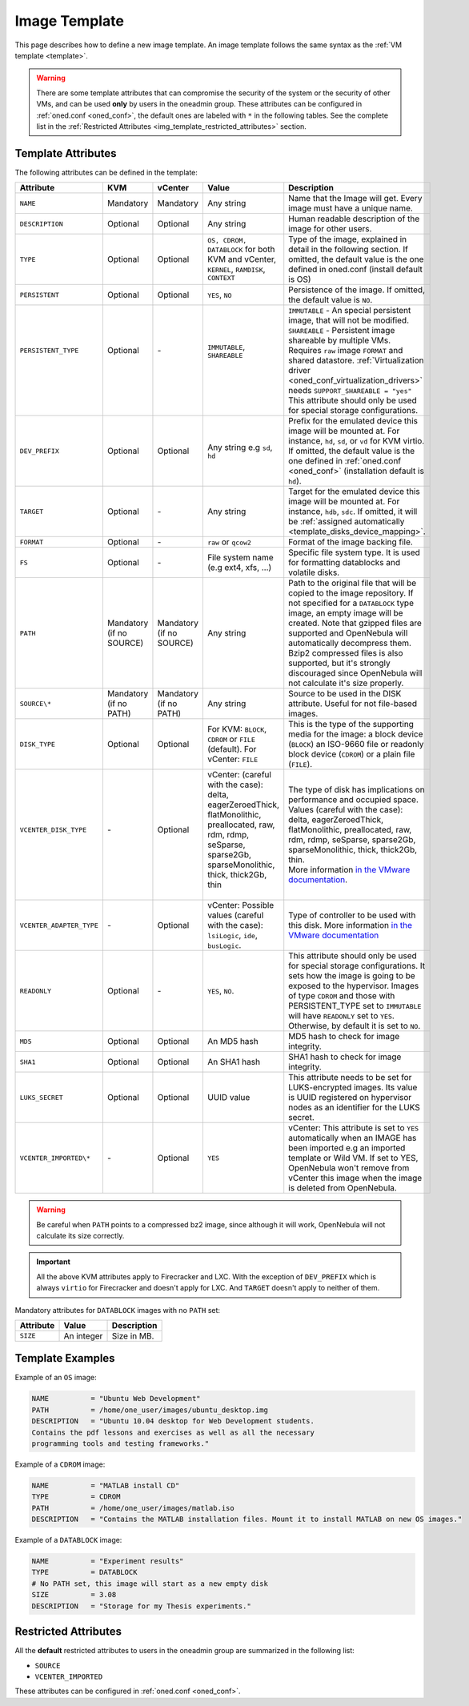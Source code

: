 .. _img_template:

==============
Image Template
==============

This page describes how to define a new image template. An image template follows the same syntax as the :ref:`VM template <template>`.

.. warning:: There are some template attributes that can compromise the security of the system or the security of other VMs, and can be used **only** by users in the oneadmin group. These attributes can be configured in :ref:`oned.conf <oned_conf>`, the default ones are labeled with ``*`` in the following tables. See the complete list in the :ref:`Restricted Attributes <img_template_restricted_attributes>` section.

Template Attributes
================================================================================

The following attributes can be defined in the template:

+--------------------------+--------------------------+--------------------------+------------------------------------------------------------------------------------------------------------------------------------------------------------------------+----------------------------------------------------------------------------------------------------------------------------------------------------------------------------------------------------------------------------------------------------------------------------------------------------------------------------------------------------------------------------------+
| Attribute                | KVM                      | vCenter                  | Value                                                                                                                                                                  | Description                                                                                                                                                                                                                                                                                                                                                                      |
+==========================+==========================+==========================+========================================================================================================================================================================+==================================================================================================================================================================================================================================================================================================================================================================================+
| ``NAME``                 | Mandatory                | Mandatory                | Any string                                                                                                                                                             | Name that the Image will get. Every image must have a unique name.                                                                                                                                                                                                                                                                                                               |
+--------------------------+--------------------------+--------------------------+------------------------------------------------------------------------------------------------------------------------------------------------------------------------+----------------------------------------------------------------------------------------------------------------------------------------------------------------------------------------------------------------------------------------------------------------------------------------------------------------------------------------------------------------------------------+
| ``DESCRIPTION``          | Optional                 | Optional                 | Any string                                                                                                                                                             | Human readable description of the image for other users.                                                                                                                                                                                                                                                                                                                         |
+--------------------------+--------------------------+--------------------------+------------------------------------------------------------------------------------------------------------------------------------------------------------------------+----------------------------------------------------------------------------------------------------------------------------------------------------------------------------------------------------------------------------------------------------------------------------------------------------------------------------------------------------------------------------------+
| ``TYPE``                 | Optional                 | Optional                 | ``OS, CDROM, DATABLOCK`` for both KVM and vCenter, ``KERNEL``, ``RAMDISK``, ``CONTEXT``                                                                                | Type of the image, explained in detail in the following section. If omitted, the default value is the one defined in oned.conf (install default is OS)                                                                                                                                                                                                                           |
+--------------------------+--------------------------+--------------------------+------------------------------------------------------------------------------------------------------------------------------------------------------------------------+----------------------------------------------------------------------------------------------------------------------------------------------------------------------------------------------------------------------------------------------------------------------------------------------------------------------------------------------------------------------------------+
| ``PERSISTENT``           | Optional                 | Optional                 | ``YES``, ``NO``                                                                                                                                                        | Persistence of the image. If omitted, the default value is ``NO``.                                                                                                                                                                                                                                                                                                               |
+--------------------------+--------------------------+--------------------------+------------------------------------------------------------------------------------------------------------------------------------------------------------------------+----------------------------------------------------------------------------------------------------------------------------------------------------------------------------------------------------------------------------------------------------------------------------------------------------------------------------------------------------------------------------------+
|| ``PERSISTENT_TYPE``     || Optional                || \-                      || ``IMMUTABLE``, ``SHAREABLE``                                                                                                                                          || ``IMMUTABLE`` - An special persistent image, that will not be modified.                                                                                                                                                                                                                                                                                                         |
||                         ||                         ||                         ||                                                                                                                                                                       || ``SHAREABLE`` - Persistent image shareable by multiple VMs. Requires ``raw`` image ``FORMAT`` and shared datastore. :ref:`Virtualization driver <oned_conf_virtualization_drivers>` needs ``SUPPORT_SHAREABLE = "yes"``                                                                                                                                                         |
||                         ||                         ||                         ||                                                                                                                                                                       || This attribute should only be used for special storage configurations.                                                                                                                                                                                                                                                                                                          |
+--------------------------+--------------------------+--------------------------+------------------------------------------------------------------------------------------------------------------------------------------------------------------------+----------------------------------------------------------------------------------------------------------------------------------------------------------------------------------------------------------------------------------------------------------------------------------------------------------------------------------------------------------------------------------+
| ``DEV_PREFIX``           | Optional                 | Optional                 | Any string e.g ``sd``, ``hd``                                                                                                                                          | Prefix for the emulated device this image will be mounted at. For instance, ``hd``, ``sd``, or ``vd`` for KVM virtio. If omitted, the default value is the one defined in :ref:`oned.conf <oned_conf>` (installation default is ``hd``).                                                                                                                                         |
+--------------------------+--------------------------+--------------------------+------------------------------------------------------------------------------------------------------------------------------------------------------------------------+----------------------------------------------------------------------------------------------------------------------------------------------------------------------------------------------------------------------------------------------------------------------------------------------------------------------------------------------------------------------------------+
| ``TARGET``               | Optional                 | \-                       | Any string                                                                                                                                                             | Target for the emulated device this image will be mounted at. For instance, ``hdb``, ``sdc``. If omitted, it will be :ref:`assigned automatically <template_disks_device_mapping>`.                                                                                                                                                                                              |
+--------------------------+--------------------------+--------------------------+------------------------------------------------------------------------------------------------------------------------------------------------------------------------+----------------------------------------------------------------------------------------------------------------------------------------------------------------------------------------------------------------------------------------------------------------------------------------------------------------------------------------------------------------------------------+
| ``FORMAT``               | Optional                 | \-                       | ``raw`` or ``qcow2``                                                                                                                                                   | Format of the image backing file.                                                                                                                                                                                                                                                                                                                                                |
+--------------------------+--------------------------+--------------------------+------------------------------------------------------------------------------------------------------------------------------------------------------------------------+----------------------------------------------------------------------------------------------------------------------------------------------------------------------------------------------------------------------------------------------------------------------------------------------------------------------------------------------------------------------------------+
| ``FS``                   | Optional                 | \-                       | File system name (e.g ext4, xfs, ...)                                                                                                                                  | Specific file system type. It is used for formatting datablocks and volatile disks.                                                                                                                                                                                                                                                                                              |
+--------------------------+--------------------------+--------------------------+------------------------------------------------------------------------------------------------------------------------------------------------------------------------+----------------------------------------------------------------------------------------------------------------------------------------------------------------------------------------------------------------------------------------------------------------------------------------------------------------------------------------------------------------------------------+
| ``PATH``                 | Mandatory (if no SOURCE) | Mandatory (if no SOURCE) | Any string                                                                                                                                                             | Path to the original file that will be copied to the image repository. If not specified for a ``DATABLOCK`` type image, an empty image will be created. Note that gzipped files are supported and OpenNebula will automatically decompress them. Bzip2 compressed files is also supported, but it's strongly discouraged since OpenNebula will not calculate it's size properly. |
+--------------------------+--------------------------+--------------------------+------------------------------------------------------------------------------------------------------------------------------------------------------------------------+----------------------------------------------------------------------------------------------------------------------------------------------------------------------------------------------------------------------------------------------------------------------------------------------------------------------------------------------------------------------------------+
| ``SOURCE\*``             | Mandatory (if no PATH)   | Mandatory (if no PATH)   | Any string                                                                                                                                                             | Source to be used in the DISK attribute. Useful for not file-based images.                                                                                                                                                                                                                                                                                                       |
+--------------------------+--------------------------+--------------------------+------------------------------------------------------------------------------------------------------------------------------------------------------------------------+----------------------------------------------------------------------------------------------------------------------------------------------------------------------------------------------------------------------------------------------------------------------------------------------------------------------------------------------------------------------------------+
| ``DISK_TYPE``            | Optional                 | Optional                 | For KVM: ``BLOCK``, ``CDROM`` or ``FILE`` (default). For vCenter: ``FILE``                                                                                             | This is the type of the supporting media for the image: a block device (``BLOCK``) an ISO-9660 file or readonly block device (``CDROM``) or a plain file (``FILE``).                                                                                                                                                                                                             |
+--------------------------+--------------------------+--------------------------+------------------------------------------------------------------------------------------------------------------------------------------------------------------------+----------------------------------------------------------------------------------------------------------------------------------------------------------------------------------------------------------------------------------------------------------------------------------------------------------------------------------------------------------------------------------+
|| ``VCENTER_DISK_TYPE``   || \-                      || Optional                || vCenter: (careful with the case): delta, eagerZeroedThick, flatMonolithic, preallocated, raw, rdm, rdmp, seSparse, sparse2Gb, sparseMonolithic, thick, thick2Gb, thin || The type of disk has implications on performance and occupied space. Values (careful with the case): delta, eagerZeroedThick, flatMonolithic, preallocated, raw, rdm, rdmp, seSparse, sparse2Gb, sparseMonolithic, thick, thick2Gb, thin.                                                                                                                                       |
||                         ||                         ||                         ||                                                                                                                                                                       || More information `in the VMware documentation <http://pubs.vmware.com/vsphere-60/index.jsp?topic=%2Fcom.vmware.wssdk.apiref.doc%2Fvim.VirtualDiskManager.VirtualDiskType.html>`__.                                                                                                                                                                                              |
+--------------------------+--------------------------+--------------------------+------------------------------------------------------------------------------------------------------------------------------------------------------------------------+----------------------------------------------------------------------------------------------------------------------------------------------------------------------------------------------------------------------------------------------------------------------------------------------------------------------------------------------------------------------------------+
| ``VCENTER_ADAPTER_TYPE`` | \-                       | Optional                 | vCenter: Possible values (careful with the case): ``lsiLogic``, ``ide``, ``busLogic``.                                                                                 | Type of controller to be used with this disk. More information `in the VMware documentation <http://pubs.vmware.com/vsphere-60/index.jsp#com.vmware.wssdk.apiref.doc/vim.VirtualDiskManager.VirtualDiskAdapterType.html>`__                                                                                                                                                      |
+--------------------------+--------------------------+--------------------------+------------------------------------------------------------------------------------------------------------------------------------------------------------------------+----------------------------------------------------------------------------------------------------------------------------------------------------------------------------------------------------------------------------------------------------------------------------------------------------------------------------------------------------------------------------------+
| ``READONLY``             | Optional                 | \-                       | ``YES``, ``NO``.                                                                                                                                                       | This attribute should only be used for special storage configurations. It sets how the image is going to be exposed to the hypervisor. Images of type ``CDROM`` and those with PERSISTENT\_TYPE set to ``IMMUTABLE`` will have ``READONLY`` set to ``YES``. Otherwise, by default it is set to ``NO``.                                                                           |
+--------------------------+--------------------------+--------------------------+------------------------------------------------------------------------------------------------------------------------------------------------------------------------+----------------------------------------------------------------------------------------------------------------------------------------------------------------------------------------------------------------------------------------------------------------------------------------------------------------------------------------------------------------------------------+
| ``MD5``                  | Optional                 | Optional                 | An MD5 hash                                                                                                                                                            | MD5 hash to check for image integrity.                                                                                                                                                                                                                                                                                                                                           |
+--------------------------+--------------------------+--------------------------+------------------------------------------------------------------------------------------------------------------------------------------------------------------------+----------------------------------------------------------------------------------------------------------------------------------------------------------------------------------------------------------------------------------------------------------------------------------------------------------------------------------------------------------------------------------+
| ``SHA1``                 | Optional                 | Optional                 | An SHA1 hash                                                                                                                                                           | SHA1 hash to check for image integrity.                                                                                                                                                                                                                                                                                                                                          |
+--------------------------+--------------------------+--------------------------+------------------------------------------------------------------------------------------------------------------------------------------------------------------------+----------------------------------------------------------------------------------------------------------------------------------------------------------------------------------------------------------------------------------------------------------------------------------------------------------------------------------------------------------------------------------+
| ``LUKS_SECRET``          | Optional                 | Optional                 | UUID value                                                                                                                                                             | This attribute needs to be set for LUKS-encrypted images. Its value is UUID registered on hypervisor nodes as an identifier for the LUKS secret.                                                                                                                                                                                                                                 |
+--------------------------+--------------------------+--------------------------+------------------------------------------------------------------------------------------------------------------------------------------------------------------------+----------------------------------------------------------------------------------------------------------------------------------------------------------------------------------------------------------------------------------------------------------------------------------------------------------------------------------------------------------------------------------+
| ``VCENTER_IMPORTED\*``   | \-                       | Optional                 | ``YES``                                                                                                                                                                | vCenter: This attribute is set to ``YES`` automatically when an IMAGE has been imported e.g an imported template or Wild VM. If set to YES, OpenNebula won't remove from vCenter this image when the image is deleted from OpenNebula.                                                                                                                                           |
+--------------------------+--------------------------+--------------------------+------------------------------------------------------------------------------------------------------------------------------------------------------------------------+----------------------------------------------------------------------------------------------------------------------------------------------------------------------------------------------------------------------------------------------------------------------------------------------------------------------------------------------------------------------------------+


.. warning:: Be careful when ``PATH`` points to a compressed bz2 image, since although it will work, OpenNebula will not calculate its size correctly.

.. important:: All the above KVM attributes apply to Firecracker and LXC. With the exception of ``DEV_PREFIX`` which is always ``virtio`` for Firecracker and doesn't apply for LXC. And ``TARGET`` doesn't apply to neither of them.

Mandatory attributes for ``DATABLOCK`` images with no ``PATH`` set:

+--------------+--------------+----------------------------------------------------------------------------------------------------------------------------------------------------------------------------------------------------------------------------------------------------------------------------------------------------------------------------------------------------------------------------------------------------------------------------------------------------------------------------------------------------------------------------------------------------------------------------------------------------------------------------------------------+
| Attribute    | Value        | Description                                                                                                                                                                                                                                                                                                                                                                                                                                                                                                                                                                                                                                  |
+==============+==============+==============================================================================================================================================================================================================================================================================================================================================================================================================================================================================================================================================================================================================================================+
| ``SIZE``     | An integer   | Size in MB.                                                                                                                                                                                                                                                                                                                                                                                                                                                                                                                                                                                                                                  |
+--------------+--------------+----------------------------------------------------------------------------------------------------------------------------------------------------------------------------------------------------------------------------------------------------------------------------------------------------------------------------------------------------------------------------------------------------------------------------------------------------------------------------------------------------------------------------------------------------------------------------------------------------------------------------------------------+

Template Examples
================================================================================

Example of an ``OS`` image:

.. code::

    NAME          = "Ubuntu Web Development"
    PATH          = /home/one_user/images/ubuntu_desktop.img
    DESCRIPTION   = "Ubuntu 10.04 desktop for Web Development students.
    Contains the pdf lessons and exercises as well as all the necessary
    programming tools and testing frameworks."

Example of a ``CDROM`` image:

.. code::

    NAME          = "MATLAB install CD"
    TYPE          = CDROM
    PATH          = /home/one_user/images/matlab.iso
    DESCRIPTION   = "Contains the MATLAB installation files. Mount it to install MATLAB on new OS images."

Example of a ``DATABLOCK`` image:

.. code::

    NAME          = "Experiment results"
    TYPE          = DATABLOCK
    # No PATH set, this image will start as a new empty disk
    SIZE          = 3.08
    DESCRIPTION   = "Storage for my Thesis experiments."

.. _img_template_restricted_attributes:

Restricted Attributes
================================================================================

All the **default** restricted attributes to users in the oneadmin group are summarized in the following list:

* ``SOURCE``
* ``VCENTER_IMPORTED``

These attributes can be configured in :ref:`oned.conf <oned_conf>`.
